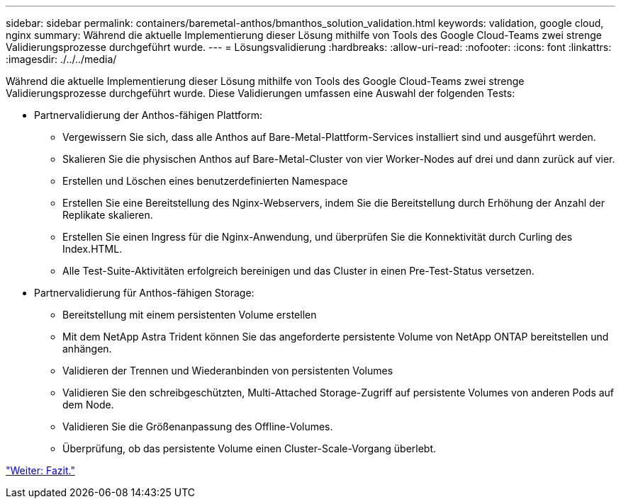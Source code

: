 ---
sidebar: sidebar 
permalink: containers/baremetal-anthos/bmanthos_solution_validation.html 
keywords: validation, google cloud, nginx 
summary: Während die aktuelle Implementierung dieser Lösung mithilfe von Tools des Google Cloud-Teams zwei strenge Validierungsprozesse durchgeführt wurde. 
---
= Lösungsvalidierung
:hardbreaks:
:allow-uri-read: 
:nofooter: 
:icons: font
:linkattrs: 
:imagesdir: ./../../media/


Während die aktuelle Implementierung dieser Lösung mithilfe von Tools des Google Cloud-Teams zwei strenge Validierungsprozesse durchgeführt wurde. Diese Validierungen umfassen eine Auswahl der folgenden Tests:

* Partnervalidierung der Anthos-fähigen Plattform:
+
** Vergewissern Sie sich, dass alle Anthos auf Bare-Metal-Plattform-Services installiert sind und ausgeführt werden.
** Skalieren Sie die physischen Anthos auf Bare-Metal-Cluster von vier Worker-Nodes auf drei und dann zurück auf vier.
** Erstellen und Löschen eines benutzerdefinierten Namespace
** Erstellen Sie eine Bereitstellung des Nginx-Webservers, indem Sie die Bereitstellung durch Erhöhung der Anzahl der Replikate skalieren.
** Erstellen Sie einen Ingress für die Nginx-Anwendung, und überprüfen Sie die Konnektivität durch Curling des Index.HTML.
** Alle Test-Suite-Aktivitäten erfolgreich bereinigen und das Cluster in einen Pre-Test-Status versetzen.


* Partnervalidierung für Anthos-fähigen Storage:
+
** Bereitstellung mit einem persistenten Volume erstellen
** Mit dem NetApp Astra Trident können Sie das angeforderte persistente Volume von NetApp ONTAP bereitstellen und anhängen.
** Validieren der Trennen und Wiederanbinden von persistenten Volumes
** Validieren Sie den schreibgeschützten, Multi-Attached Storage-Zugriff auf persistente Volumes von anderen Pods auf dem Node.
** Validieren Sie die Größenanpassung des Offline-Volumes.
** Überprüfung, ob das persistente Volume einen Cluster-Scale-Vorgang überlebt.




link:bmanthos_conclusion.html["Weiter: Fazit."]
